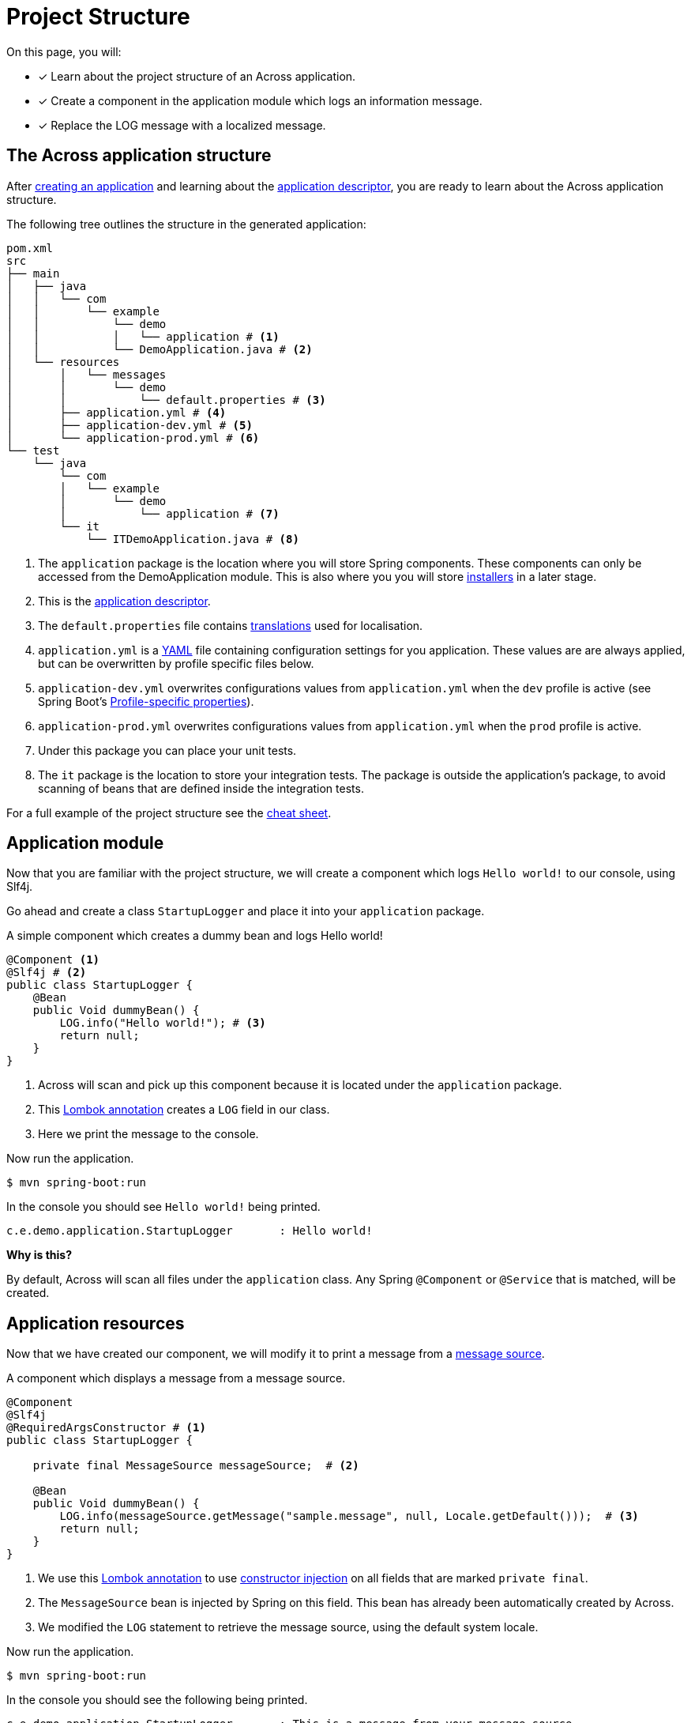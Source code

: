 = Project Structure

On this page, you will:

* [*] Learn about the project structure of an Across application.
* [*] Create a component in the application module which logs an information message.
* [*] Replace the LOG message with a localized message.

== The Across application structure

After xref:creating-an-application/index.adoc[creating an application] and learning about the xref:creating-an-application/application-descriptor.adoc[application descriptor], you are ready to learn about the Across application structure.

The following tree outlines the structure in the generated application:

```
pom.xml
src
├── main
│   ├── java
│   │   └── com
│   │       └── example
│   │           └── demo
│   │           │   └── application # <1>
│   │           └── DemoApplication.java # <2>
│   └── resources
│       │   └── messages
│       │       └── demo
│       │           └── default.properties # <3>
│       ├── application.yml # <4>
│       ├── application-dev.yml # <5>
│       └── application-prod.yml # <6>
└── test
    └── java
        └── com
        │   └── example
        │       └── demo
        │           └── application # <7>
        └── it
            └── ITDemoApplication.java # <8>
```

<1> The `application` package is the location where you will store Spring components.
These components can only be accessed from the DemoApplication module.
 This is also where you you will store xref:initializing-data[installers] in a later stage.
<2> This is the xref:creating-an-application/application-descriptor.adoc[application descriptor].
<3> The `default.properties` file contains xref:messages.adoc[translations] used for localisation.
<4> `application.yml` is a https://en.wikipedia.org/wiki/YAML[YAML] file containing configuration settings for you application.
These values are are always applied, but can be overwritten by profile specific files below.
<5> `application-dev.yml` overwrites configurations values from `application.yml` when the `dev` profile is active (see Spring Boot's https://docs.spring.io/spring-boot/docs/1.5.10.RELEASE/reference/html/boot-features-external-config.html#boot-features-external-config-profile-specific-properties[Profile-specific properties]).
<5> `application-prod.yml` overwrites configurations values from `application.yml` when the `prod` profile is active.
<7> Under this package you can place your unit tests.
<8> The `it` package is the location to store your integration tests.
The package is outside the application's package, to avoid scanning of beans that are defined inside the integration tests.

For a full example of the project structure see the xref:cheat-sheet.adoc[cheat sheet].

== Application module

Now that you are familiar with the project structure, we will create a component which logs `Hello world!` to our console, using Slf4j.

Go ahead and create a class `StartupLogger` and place it into your `application` package.

.A simple component which creates a dummy bean and logs Hello world!
[source,java,indent=0]
[subs="verbatim,quotes,attributes"]
----
@Component <1>
@Slf4j # <2>
public class StartupLogger {
    @Bean
    public Void dummyBean() {
        LOG.info("Hello world!"); # <3>
        return null;
    }
}
----

<1> Across will scan and pick up this component because it is located under the `application` package.
<2> This https://projectlombok.org/features/log[Lombok annotation] creates a `LOG` field in our class.
<3> Here we print the message to the console.

Now run the application.

[source,indent=0]
[subs="verbatim,quotes,attributes"]
----
$ mvn spring-boot:run
----

In the console you should see `Hello world!` being printed.

[source,indent=0]
[subs="verbatim,quotes,attributes"]
----
c.e.demo.application.StartupLogger       : Hello world!
----

****
*Why is this?*

By default, Across will scan all files under the `application` class.
Any Spring `@Component` or `@Service` that is matched, will be created.
****

== Application resources

Now that we have created our component, we will modify it to print a message from a xref:messages.adoc[message source].

.A component which displays a message from a message source.
[source,java,indent=0]
[subs="verbatim,quotes,attributes"]
----
@Component
@Slf4j
@RequiredArgsConstructor # <1>
public class StartupLogger {

    private final MessageSource messageSource;  # <2>

    @Bean
    public Void dummyBean() {
        LOG.info(messageSource.getMessage("sample.message", null, Locale.getDefault()));  # <3>
        return null;
    }
}
----

<1> We use this https://projectlombok.org/features/constructor[Lombok annotation] to use https://docs.spring.io/spring-boot/docs/1.5.10.RELEASE/reference/html/using-boot-spring-beans-and-dependency-injection.html[constructor injection] on all fields that are marked `private final`.
<2> The `MessageSource` bean is injected by Spring on this field.
This bean has already been automatically created by Across.
<3> We modified the `LOG` statement to retrieve the message source, using the default system locale.

Now run the application.

[source,indent=0]
[subs="verbatim,quotes,attributes"]
----
$ mvn spring-boot:run
----

In the console you should see the following being printed.

[source,indent=0]
[subs="verbatim,quotes,attributes"]
----
c.e.demo.application.StartupLogger       : This is a message from your message source
----

****
*Why is this?*

The `default.properties` file already contains a message code `sample.message`.

The `MessageSource` will lookup this code and print it instead.
****